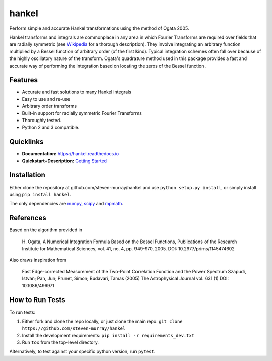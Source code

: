 hankel
======

.. image:: https://travis-ci.org/steven-murray/hankel.svg?branch=master
   :target: https://travis-ci.org/steven-murray/hankel
.. image:: https://coveralls.io/repos/github/steven-murray/hankel/badge.svg?branch=master
   :target: https://coveralls.io/github/steven-murray/hankel?branch=master
.. image:: https://zenodo.org/badge/19090866.svg
   :target: https://zenodo.org/badge/latestdoi/19090866
.. image:: https://img.shields.io/pypi/v/hankel.svg
.. image:: https://img.shields.io/badge/code%20style-black-000000.svg
   :target: https://github.com/ambv/black

Perform simple and accurate Hankel transformations using the method of
Ogata 2005.

Hankel transforms and integrals are commonplace in any area in which
Fourier Transforms are required over fields that
are radially symmetric (see
`Wikipedia <https://en.wikipedia.org/wiki/Hankel_transform>`_ for a
thorough description).
They involve integrating an arbitrary function multiplied by a Bessel
function of arbitrary order (of the first kind).
Typical integration schemes often fall over because of the highly
oscillatory nature of the transform. Ogata's
quadrature method used in this package provides a fast and accurate
way of performing the integration based on
locating the zeros of the Bessel function.

Features
--------

-  Accurate and fast solutions to many Hankel integrals
-  Easy to use and re-use
-  Arbitrary order transforms
-  Built-in support for radially symmetric Fourier Transforms
-  Thoroughly tested.
-  Python 2 and 3 compatible.

Quicklinks
----------

- **Documentation:** `<https://hankel.readthedocs.io>`_
- **Quickstart+Description:** `Getting Started <https://hankel.readthedocs.io/en/latest/demos/getting_started.html>`_

Installation
------------
Either clone the repository at github.com/steven-murray/hankel and use
``python setup.py install``, or simply install
using ``pip install hankel``.

The only dependencies are `numpy <https://www.numpy.org>`_,
`scipy <https://www.scipy.org>`_ and `mpmath <https://www.mpmath.org>`_.


References
----------
Based on the algorithm provided in

    H. Ogata, A Numerical Integration Formula Based on the Bessel
    Functions, Publications of the Research Institute for Mathematical
    Sciences, vol. 41, no. 4, pp. 949-970, 2005. DOI: 10.2977/prims/1145474602

Also draws inspiration from

    Fast Edge-corrected Measurement of the Two-Point Correlation
    Function and the Power Spectrum Szapudi, Istvan; Pan, Jun; Prunet,
    Simon; Budavari, Tamas (2005) The Astrophysical Journal vol. 631 (1)
    DOI: 10.1086/496971

How to Run Tests
----------------
To run tests:

1. Either fork and clone the repo locally, or just clone the main repo:
   ``git clone https://github.com/steven-murray/hankel``
2. Install the development requirements: ``pip install -r requirements_dev.txt``
3. Run ``tox`` from the top-level directory.

Alternatively, to test against your specific python version, run ``pytest``.